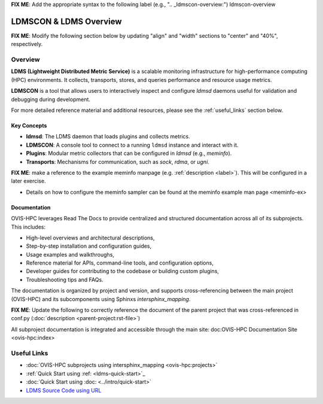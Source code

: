 **FIX ME**: Add the appropriate syntax to the following label (e.g., ".. _ldmscon-overview:")
ldmscon-overview

LDMSCON & LDMS Overview
=======================

**FIX ME**: Modify the following section below by updating "align" and "width" sections to "center" and "40%", respectively.

.. image:: ../images/main-logo.png
   :alt: LDMS Logo
   :align: left
   :width: 15%
   :height: 95%

Overview
--------

**LDMS (Lightweight Distributed Metric Service)** is a scalable monitoring infrastructure for high-performance computing (HPC) environments. It collects, transports, stores, and queries performance and resource usage metrics.

**LDMSCON** is a tool that allows users to interactively inspect and configure `ldmsd` daemons useful for validation and debugging during development.

For more detailed reference material and additional resources, please see the :ref:`useful_links` section below.

Key Concepts
^^^^^^^^^^^^

- **ldmsd**: The LDMS daemon that loads plugins and collects metrics.
- **LDMSCON**: A console tool to connect to a running ``ldmsd`` instance and interact with it.
- **Plugins**: Modular metric collectors that can be configured in `ldmsd` (e.g., `meminfo`).
- **Transports**: Mechanisms for communication, such as `sock`, `rdma`, or `ugni`.

**FIX ME**: make a reference to the example meminfo manpage (e.g. :ref:`description <label>`). This will be configured in a later exercise.   

* Details on how to configure the meminfo sampler can be found at the  meminfo example man page <meminfo-ex>

Documentation
^^^^^^^^^^^^^

OVIS-HPC leverages Read The Docs to provide centralized and structured documentation across all of its subprojects. This includes:

- High-level overviews and architectural descriptions,
- Step-by-step installation and configuration guides,
- Usage examples and walkthroughs,
- Reference material for APIs, command-line tools, and configuration options,
- Developer guides for contributing to the codebase or building custom plugins,
- Troubleshooting tips and FAQs.

The documentation is organized by project and version, and supports cross-referencing between the main project (OVIS-HPC) and its subcomponents using Sphinxs `intersphinx_mapping`.

**FIX ME**: Update the following to correctly reference the document of the parent project that was cross-referenced in conf.py (:doc:`description <parent-project:rst-file>`)

All subproject documentation is integrated and accessible through the main site: doc:OVIS-HPC Documentation Site <ovis-hpc:index>

.. _useful_links

Useful Links
------------

- :doc:`OVIS-HPC subprojects using intersphinx_mapping <ovis-hpc:projects>`
- :ref:`Quick Start using :ref: <ldms-quick-start>`_
- :doc:`Quick Start using :doc: <../intro/quick-start>`
- `LDMS Source Code using URL <https://github.com/ovis-hpc/ldms>`_

